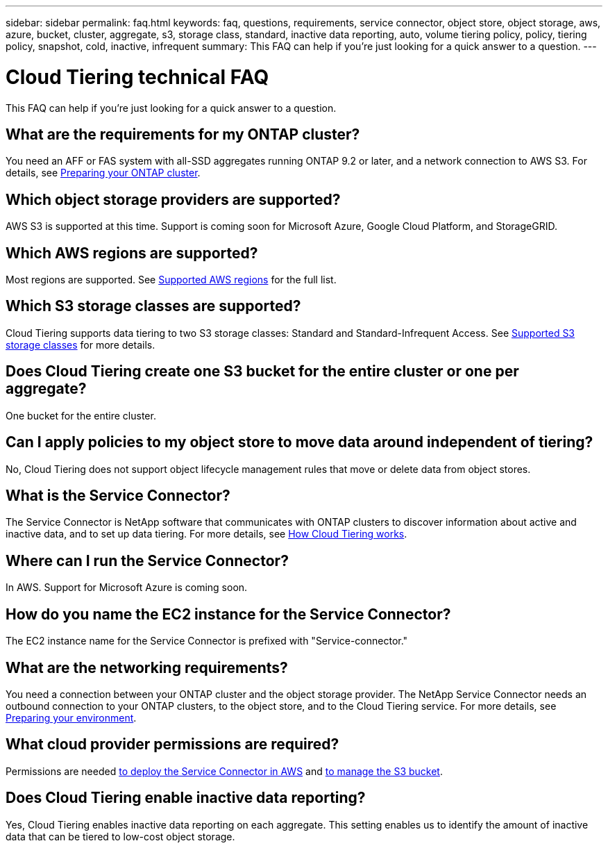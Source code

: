 ---
sidebar: sidebar
permalink: faq.html
keywords: faq, questions, requirements, service connector, object store, object storage, aws, azure, bucket, cluster, aggregate, s3, storage class, standard, inactive data reporting, auto, volume tiering policy, policy, tiering policy, snapshot, cold, inactive, infrequent
summary: This FAQ can help if you're just looking for a quick answer to a question.
---

= Cloud Tiering technical FAQ
:hardbreaks:
:nofooter:
:icons: font
:linkattrs:
:imagesdir: ./media/

[.lead]
This FAQ can help if you're just looking for a quick answer to a question.

== What are the requirements for my ONTAP cluster?

You need an AFF or FAS system with all-SSD aggregates running ONTAP 9.2 or later, and a network connection to AWS S3. For details, see link:task_preparing.html#preparing-your-ontap-cluster[Preparing your ONTAP cluster].

== Which object storage providers are supported?

AWS S3 is supported at this time. Support is coming soon for Microsoft Azure, Google Cloud Platform, and StorageGRID.

== Which AWS regions are supported?

Most regions are supported. See link:reference_storage_providers.html#supported-aws-regions[Supported AWS regions] for the full list.

== Which S3 storage classes are supported?

Cloud Tiering supports data tiering to two S3 storage classes: Standard and Standard-Infrequent Access. See link:reference_storage_providers.html#supported-s3-storage-classes[Supported S3 storage classes] for more details.

== Does Cloud Tiering create one S3 bucket for the entire cluster or one per aggregate?

One bucket for the entire cluster.

== Can I apply policies to my object store to move data around independent of tiering?

No, Cloud Tiering does not support object lifecycle management rules that move or delete data from object stores.

== What is the Service Connector?

The Service Connector is NetApp software that communicates with ONTAP clusters to discover information about active and inactive data, and to set up data tiering. For more details, see link:concept_architecture.html[How Cloud Tiering works].

== Where can I run the Service Connector?

In AWS. Support for Microsoft Azure is coming soon.

== How do you name the EC2 instance for the Service Connector?

The EC2 instance name for the Service Connector is prefixed with "Service-connector."

== What are the networking requirements?

You need a connection between your ONTAP cluster and the object storage provider. The NetApp Service Connector needs an outbound connection to your ONTAP clusters, to the object store, and to the Cloud Tiering service. For more details, see link:task_preparing.html[Preparing your environment].

== What cloud provider permissions are required?

Permissions are needed link:task_preparing.html#setting-up-an-aws-account-for-the-service-connector[to deploy the Service Connector in AWS] and link:task_preparing.html#preparing-aws-s3-for-data-tiering[to manage the S3 bucket].

== Does Cloud Tiering enable inactive data reporting?

Yes, Cloud Tiering enables inactive data reporting on each aggregate. This setting enables us to identify the amount of inactive data that can be tiered to low-cost object storage.
